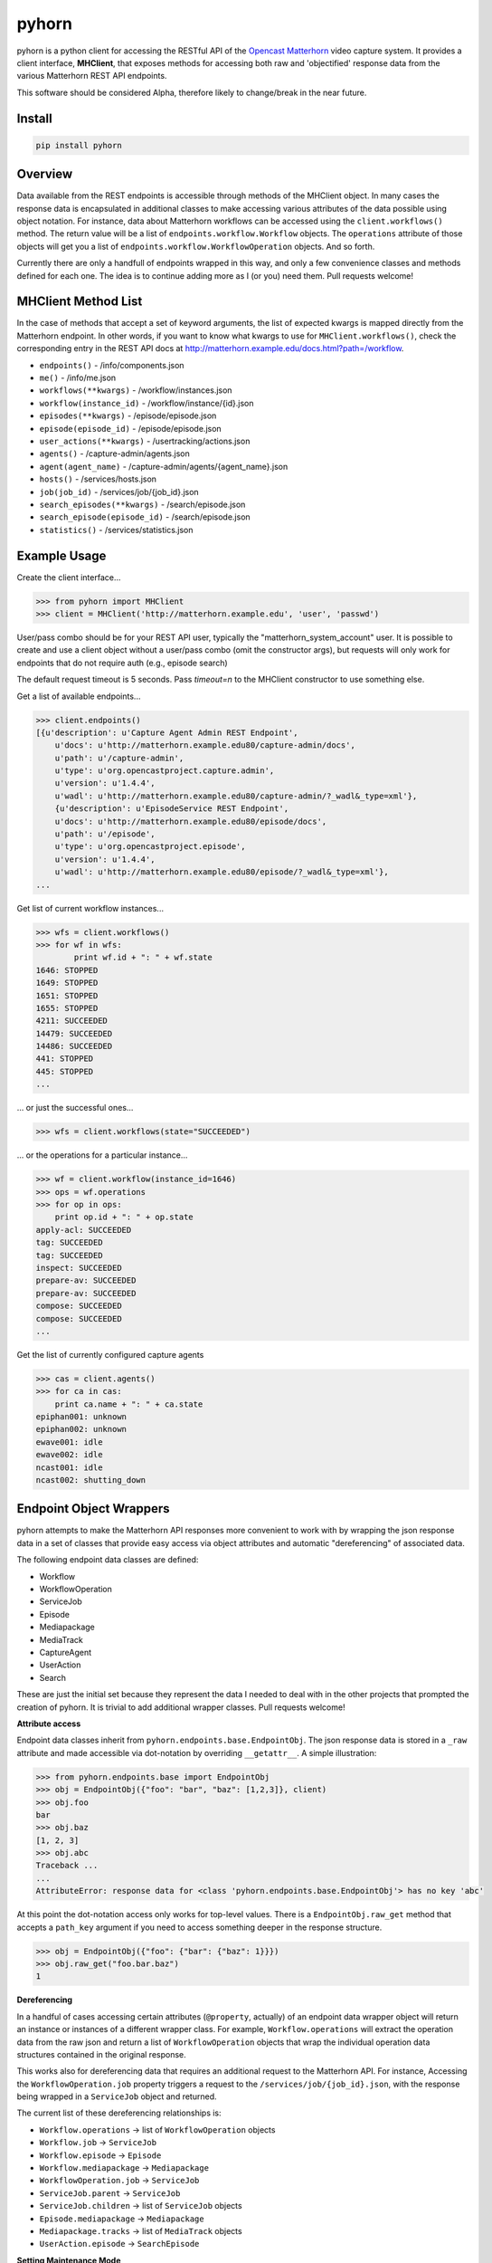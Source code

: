======
pyhorn
======

pyhorn is a python client for accessing the RESTful API of the
`Opencast Matterhorn <http://opencast.org/matterhorn/>`_
video capture system. It provides a client interface, **MHClient**, that exposes methods
for accessing both raw and 'objectified' response data from the various Matterhorn
REST API endpoints.

This software should be considered Alpha, therefore likely to change/break in the
near future.

Install
-------
.. code-block:: bash

    pip install pyhorn

Overview
--------
Data available from the REST endpoints is accessible through methods of the MHClient
object. In many cases the response data is encapsulated in additional classes to make
accessing various attributes of the data possible using object notation. For instance,
data about Matterhorn workflows can be accessed using the ``client.workflows()``
method. The return value will be a list of ``endpoints.workflow.Workflow`` objects.
The ``operations`` attribute of those objects will get you a list of
``endpoints.workflow.WorkflowOperation`` objects. And so forth.

Currently there are only a handfull of endpoints wrapped in this way, and only a
few convenience classes and methods defined for each one. The idea is to continue
adding more as I (or you) need them. Pull requests welcome!

MHClient Method List
--------------------
In the case of methods that accept a set of keyword arguments, the list of expected
kwargs is mapped directly from the Matterhorn endpoint. In other words, if you
want to know what kwargs to use for ``MHClient.workflows()``, check the corresponding
entry in the REST API docs at http://matterhorn.example.edu/docs.html?path=/workflow.

* ``endpoints()`` - /info/components.json
* ``me()`` - /info/me.json
* ``workflows(**kwargs)`` - /workflow/instances.json
* ``workflow(instance_id)`` - /workflow/instance/{id}.json
* ``episodes(**kwargs)`` - /episode/episode.json
* ``episode(episode_id)`` - /episode/episode.json
* ``user_actions(**kwargs)`` - /usertracking/actions.json
* ``agents()`` - /capture-admin/agents.json
* ``agent(agent_name)`` - /capture-admin/agents/{agent_name}.json
* ``hosts()`` - /services/hosts.json
* ``job(job_id)`` - /services/job/{job_id}.json
* ``search_episodes(**kwargs)`` - /search/episode.json
* ``search_episode(episode_id)`` - /search/episode.json
* ``statistics()`` - /services/statistics.json

Example Usage
-------------
Create the client interface...

.. code-block:: python

    >>> from pyhorn import MHClient
    >>> client = MHClient('http://matterhorn.example.edu', 'user', 'passwd')


User/pass combo should be for your REST API user, typically the
"matterhorn_system_account" user. It is possible to create and use a client
object without a user/pass combo (omit the constructor args), but requests
will only work for endpoints that do not require auth (e.g., episode search)

The default request timeout is 5 seconds. Pass `timeout=n` to the MHClient
constructor to use something else.

Get a list of available endpoints...

.. code-block:: python

    >>> client.endpoints()
    [{u'description': u'Capture Agent Admin REST Endpoint',
        u'docs': u'http://matterhorn.example.edu80/capture-admin/docs',
        u'path': u'/capture-admin',
        u'type': u'org.opencastproject.capture.admin',
        u'version': u'1.4.4',
        u'wadl': u'http://matterhorn.example.edu80/capture-admin/?_wadl&_type=xml'},
        {u'description': u'EpisodeService REST Endpoint',
        u'docs': u'http://matterhorn.example.edu80/episode/docs',
        u'path': u'/episode',
        u'type': u'org.opencastproject.episode',
        u'version': u'1.4.4',
        u'wadl': u'http://matterhorn.example.edu80/episode/?_wadl&_type=xml'},
    ...
        
Get list of current workflow instances...

.. code-block:: python

    >>> wfs = client.workflows()
    >>> for wf in wfs:
            print wf.id + ": " + wf.state
    1646: STOPPED
    1649: STOPPED
    1651: STOPPED
    1655: STOPPED
    4211: SUCCEEDED
    14479: SUCCEEDED
    14486: SUCCEEDED
    441: STOPPED
    445: STOPPED
    ...

... or just the successful ones...

.. code-block:: python

    >>> wfs = client.workflows(state="SUCCEEDED")

... or the operations for a particular instance...

.. code-block:: python

    >>> wf = client.workflow(instance_id=1646)
    >>> ops = wf.operations
    >>> for op in ops:
        print op.id + ": " + op.state
    apply-acl: SUCCEEDED
    tag: SUCCEEDED
    tag: SUCCEEDED
    inspect: SUCCEEDED
    prepare-av: SUCCEEDED
    prepare-av: SUCCEEDED
    compose: SUCCEEDED
    compose: SUCCEEDED
    ...

Get the list of currently configured capture agents

.. code-block:: python

    >>> cas = client.agents()
    >>> for ca in cas:
        print ca.name + ": " + ca.state
    epiphan001: unknown
    epiphan002: unknown
    ewave001: idle
    ewave002: idle
    ncast001: idle
    ncast002: shutting_down

Endpoint Object Wrappers
------------------------

pyhorn attempts to make the Matterhorn API responses more convenient to work with
by wrapping the json response data in a set of classes that provide easy access
via object attributes and automatic "dereferencing" of associated data.

The following endpoint data classes are defined:

* Workflow
* WorkflowOperation
* ServiceJob
* Episode
* Mediapackage
* MediaTrack
* CaptureAgent
* UserAction
* Search

These are just the initial set because they represent the data I needed to deal
with in the other projects that prompted the creation of pyhorn. It is trivial
to add additional wrapper classes. Pull requests welcome!

**Attribute access**

Endpoint data classes inherit from ``pyhorn.endpoints.base.EndpointObj``. The
json response data is stored in a ``_raw`` attribute and made accessible via
dot-notation by overriding ``__getattr__``. A simple illustration:

.. code-block:: python

    >>> from pyhorn.endpoints.base import EndpointObj
    >>> obj = EndpointObj({"foo": "bar", "baz": [1,2,3]}, client)
    >>> obj.foo
    bar
    >>> obj.baz
    [1, 2, 3]
    >>> obj.abc
    Traceback ...
    ...
    AttributeError: response data for <class 'pyhorn.endpoints.base.EndpointObj'> has no key 'abc'

At this point the dot-notation access only works for top-level values. There is a ``EndpointObj.raw_get`` method
that accepts a ``path_key`` argument if you need to access something deeper in the response
structure.

.. code-block:: python

    >>> obj = EndpointObj({"foo": {"bar": {"baz": 1}}})
    >>> obj.raw_get("foo.bar.baz")
    1

**Dereferencing**

In a handful of cases accessing certain attributes (``@property``, actually)
of an endpoint data wrapper object
will return an instance or instances of a different wrapper class. For example,
``Workflow.operations`` will extract the operation data from the raw json and
return a list of ``WorkflowOperation`` objects that wrap the individual operation
data structures contained in the original response.

This works also for dereferencing data that requires an additional request to the
Matterhorn API. For instance, Accessing the ``WorkflowOperation.job`` property
triggers a request to the ``/services/job/{job_id}.json``, with the response
being wrapped in a ``ServiceJob`` object and returned.

The current list of these dereferencing relationships is:

* ``Workflow.operations`` -> list of ``WorkflowOperation`` objects
* ``Workflow.job`` -> ``ServiceJob``
* ``Workflow.episode`` -> ``Episode``
* ``Workflow.mediapackage`` -> ``Mediapackage``
* ``WorkflowOperation.job`` -> ``ServiceJob``
* ``ServiceJob.parent`` -> ``ServiceJob``
* ``ServiceJob.children`` -> list of ``ServiceJob`` objects
* ``Episode.mediapackage`` -> ``Mediapackage``
* ``Mediapackage.tracks`` -> list of ``MediaTrack`` objects
* ``UserAction.episode`` -> ``SearchEpisode``

**Setting Maintenance Mode**

As of v0.4.0 you can toggle the maintenance mode on a host.

.. code-block:: python

    >>> hosts = client.hosts()
    >>> for host in hosts:
            host.set_maintenance(True)


**Caching**

As of v0.7.0 the use of requests_cache has been dropped in favor of an internal
cache that stores the responses from a subset of the single-item endpoint
methods. A future goal is to allow more granular control over the caching policy,
but for now the following endpoint responses are cached:

* CaptureEndpoint.agent
* EpisodeEndpoint.episode
* SearchEndpoint.episode
* Workflow.instance

Caching works via a decorator function on the endpoint methods. The JSON response
data from the Matterhorn API is cached in-memory with each entry assigned a
time-to-live (`ttl`) value to control expiration. Each cached method also has
a configured `max_entries` value. If/when the number of entries reaches that
limit a cull operation will prune 1/3 of the existing entries.

To disable caching altogether pass `cache_enabled=False` to the `MHClient`
constructor.

To clear the cache call `client.clear_cache()`.

Testing
-------

During development pyhorn tests are executed using `pytest <https://pytest.org/latest/contents.html>`_.

To run the tests from a local git clone:

.. code-block:: bash

    pip install -r tests/requirements.txt

then

.. code-block:: bash

    python setup.py test

License
-------
pyhorn is licensed under the Apache 2.0 license

Copyright
---------
2015 President and Fellows of Harvard College

